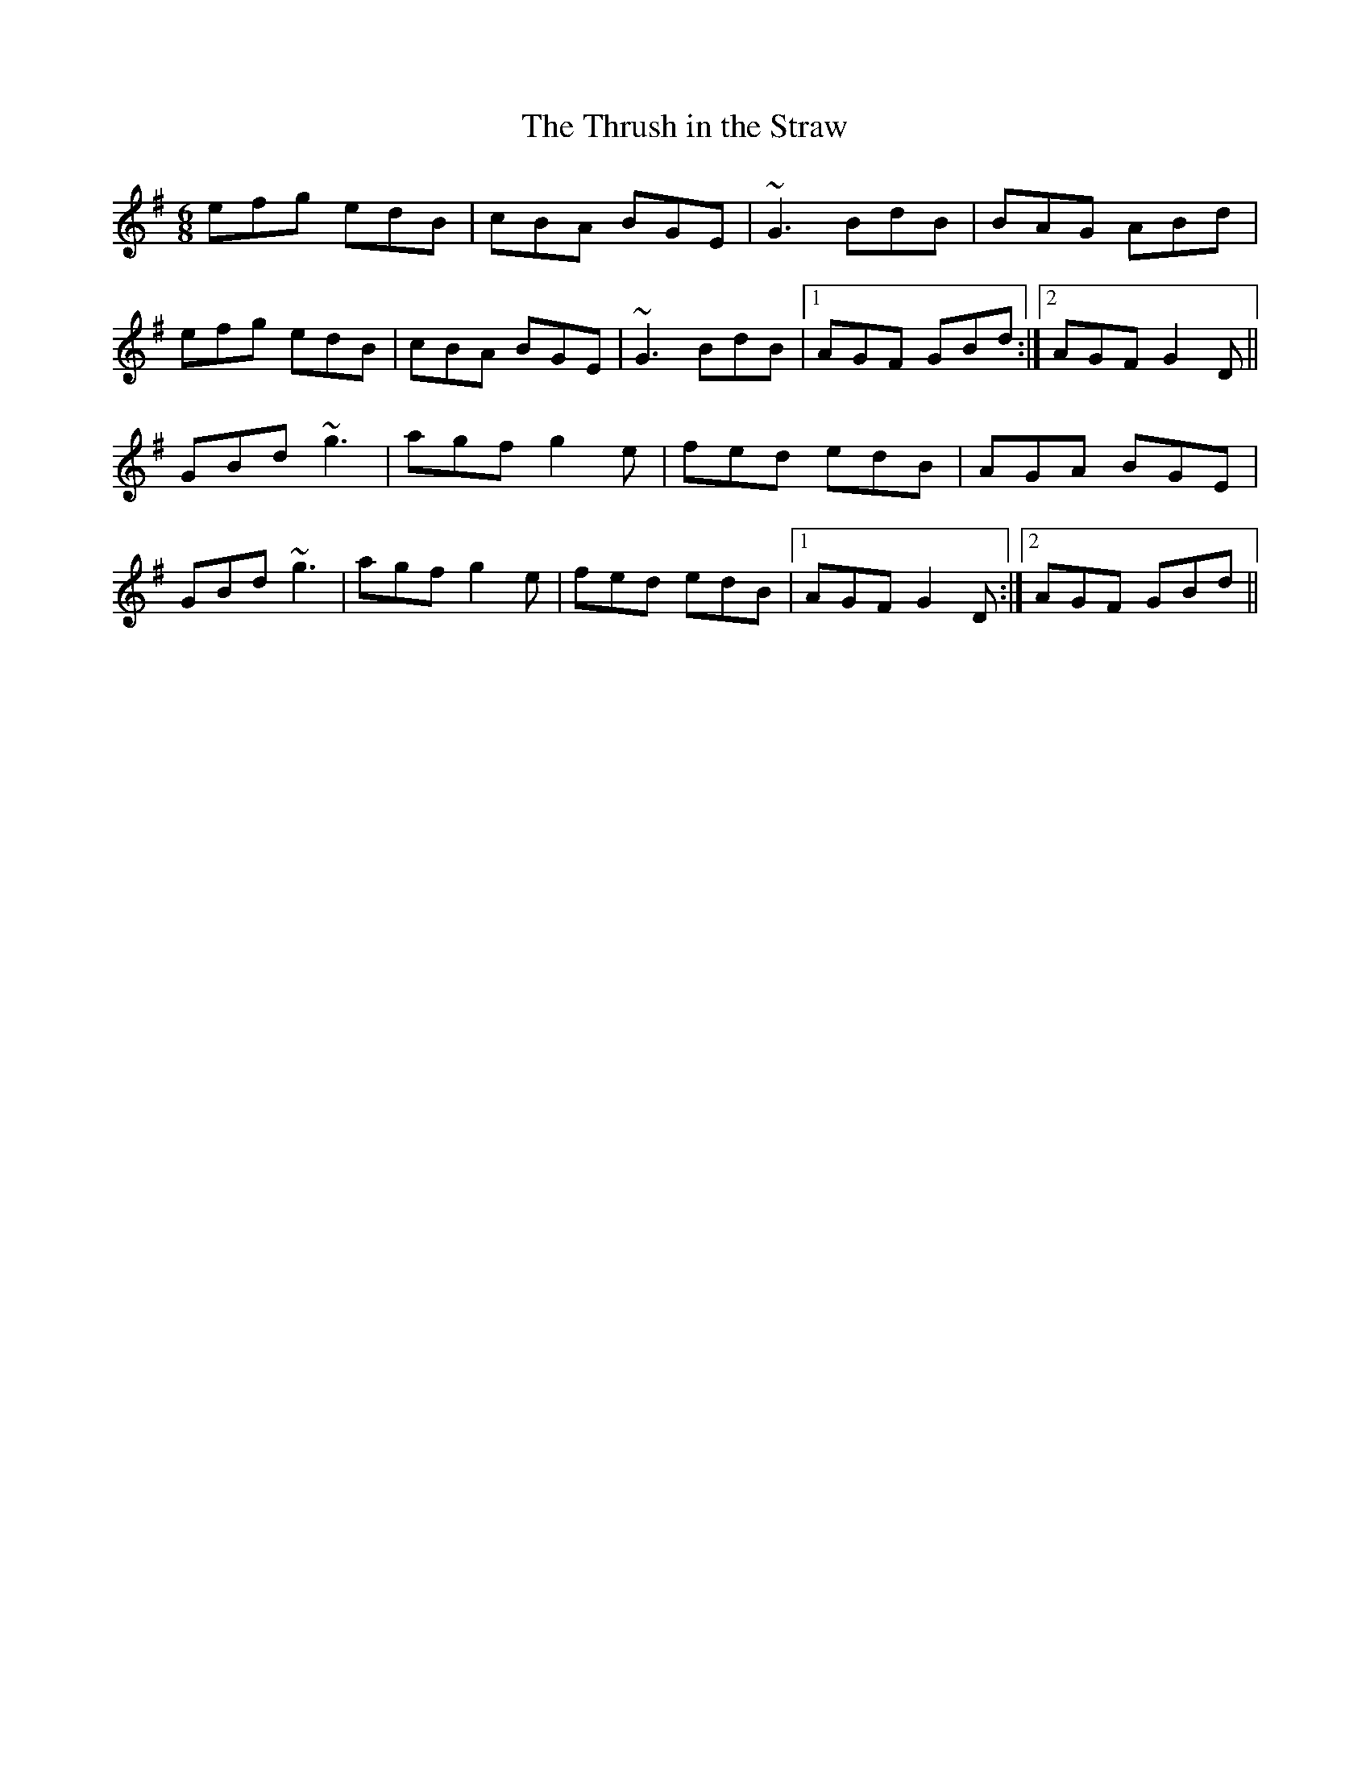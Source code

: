 X: 1
T:Thrush in the Straw, The
R:jig
M:6/8
L:1/8
K:G
efg edB|cBA BGE|~G3 BdB|BAG ABd|!
efg edB|cBA BGE|~G3 BdB|1 AGF GBd:|2 AGF G2D||!
GBd ~g3|agf g2e|fed edB|AGA BGE|!
GBd ~g3|agf g2e|fed edB|1 AGF G2D:|2 AGF GBd||!
